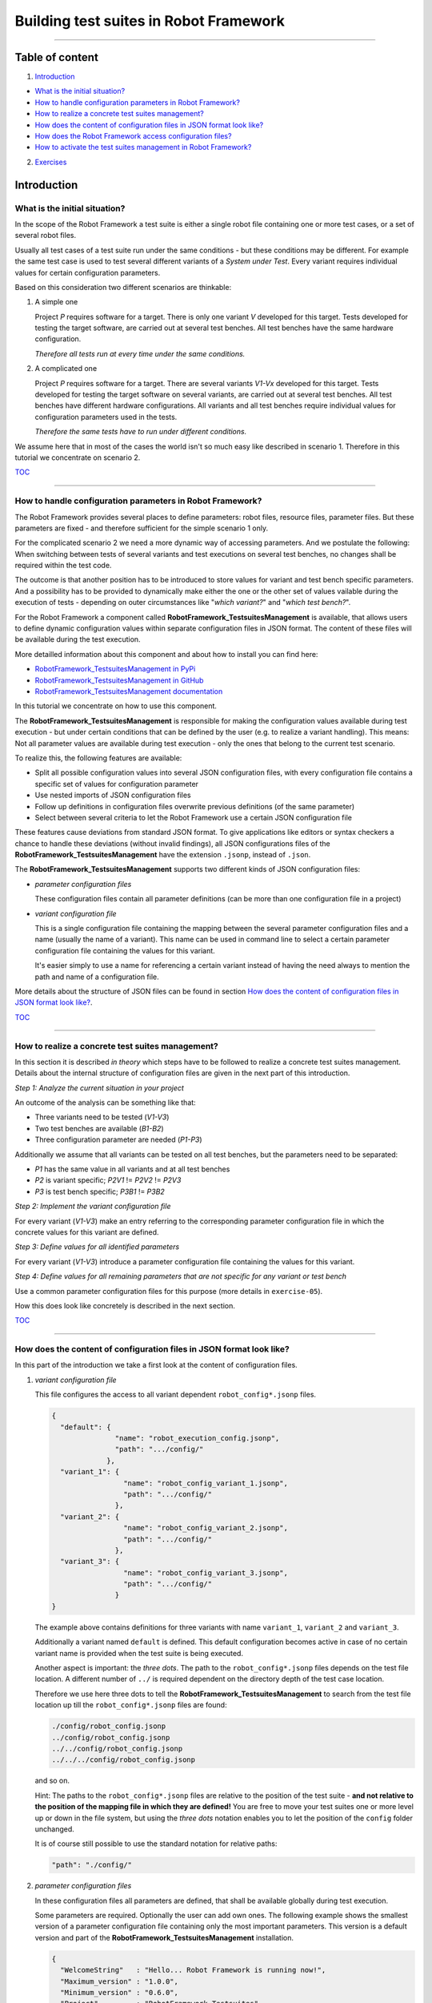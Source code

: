 .. Copyright 2020-2022 Robert Bosch GmbH

.. Licensed under the Apache License, Version 2.0 (the "License");
   you may not use this file except in compliance with the License.
   You may obtain a copy of the License at

.. http://www.apache.org/licenses/LICENSE-2.0

.. Unless required by applicable law or agreed to in writing, software
   distributed under the License is distributed on an "AS IS" BASIS,
   WITHOUT WARRANTIES OR CONDITIONS OF ANY KIND, either express or implied.
   See the License for the specific language governing permissions and
   limitations under the License.

Building test suites in Robot Framework
=======================================

----

Table of content
----------------

1. `Introduction`_

* `What is the initial situation?`_

* `How to handle configuration parameters in Robot Framework?`_

* `How to realize a concrete test suites management?`_

* `How does the content of configuration files in JSON format look like?`_

* `How does the Robot Framework access configuration files?`_

* `How to activate the test suites management in Robot Framework?`_

2. `Exercises`_


Introduction
------------

What is the initial situation?
~~~~~~~~~~~~~~~~~~~~~~~~~~~~~~

In the scope of the Robot Framework a test suite is either a single robot file containing one or more test cases, or a set of several robot files.

Usually all test cases of a test suite run under the same conditions - but these conditions may be different. For example the same test case is used
to test several different variants of a *System under Test*. Every variant requires individual values for certain configuration parameters.

Based on this consideration two different scenarios are thinkable:

1. A simple one

   Project *P* requires software for a target. There is only one variant *V* developed for this target.
   Tests developed for testing the target software, are carried out at several test benches.
   All test benches have the same hardware configuration.

   *Therefore all tests run at every time under the same conditions.*

2. A complicated one

   Project *P* requires software for a target. There are several variants *V1-Vx* developed for this target.
   Tests developed for testing the target software on several variants, are carried out at several test benches.
   All test benches have different hardware configurations.
   All variants and all test benches require individual values for configuration parameters used in the tests.

   *Therefore the same tests have to run under different conditions.*

We assume here that in most of the cases the world isn't so much easy like described in scenario 1. Therefore in this tutorial we concentrate on scenario 2.

TOC_

----

How to handle configuration parameters in Robot Framework?
~~~~~~~~~~~~~~~~~~~~~~~~~~~~~~~~~~~~~~~~~~~~~~~~~~~~~~~~~~

The Robot Framework provides several places to define parameters: robot files, resource files, parameter files. But these parameters
are fixed - and therefore sufficient for the simple scenario 1 only.

For the complicated scenario 2 we need a more dynamic way of accessing parameters. And we postulate the following: When switching between
tests of several variants and test executions on several test benches, no changes shall be required within the test code.

The outcome is that another position has to be introduced to store values for variant and test bench specific parameters.
And a possibility has to be provided to dynamically make either the one or the other set of values vailable during the execution of
tests - depending on outer circumstances like "*which variant?*" and "*which test bench?*".

For the Robot Framework a component called **RobotFramework_TestsuitesManagement** is available, that allows users to define
dynamic configuration values within separate configuration files in JSON format. The content of these files will be available
during the test execution.

More detailled information about this component and about how to install you can find here:

* `RobotFramework_TestsuitesManagement in PyPi <https://pypi.org/project/robotframework-testsuitesmanagement>`_
* `RobotFramework_TestsuitesManagement in GitHub <https://github.com/test-fullautomation/robotframework-testsuitesmanagement>`_
* `RobotFramework_TestsuitesManagement documentation <https://github.com/test-fullautomation/robotframework-testsuitesmanagement/blob/develop/RobotFramework_TestsuitesManagement/RobotFramework_TestsuitesManagement.pdf>`_

In this tutorial we concentrate on how to use this component.

The **RobotFramework_TestsuitesManagement** is responsible for making the configuration values available during test execution - but under
certain conditions that can be defined by the user (e.g. to realize a variant handling). This means: Not all parameter values are available
during test execution - only the ones that belong to the current test scenario.

To realize this, the following features are available:

* Split all possible configuration values into several JSON configuration files, with every configuration file contains a specific set of values
  for configuration parameter
* Use nested imports of JSON configuration files
* Follow up definitions in configuration files overwrite previous definitions (of the same parameter)
* Select between several criteria to let the Robot Framework use a certain JSON configuration file

These features cause deviations from standard JSON format. To give applications like editors or syntax checkers a chance to handle these
deviations (without invalid findings), all JSON configurations files of the **RobotFramework_TestsuitesManagement** have the extension ``.jsonp``,
instead of ``.json``.

The **RobotFramework_TestsuitesManagement** supports two different kinds of JSON configuration files:

* *parameter configuration files*

  These configuration files contain all parameter definitions (can be more than one configuration file in a project)

* *variant configuration file*

  This is a single configuration file containing the mapping between the several parameter configuration files and a name
  (usually the name of a variant). This name can be used in command line to select a certain parameter configuration file
  containing the values for this variant.

  It's easier simply to use a name for referencing a certain variant instead of having the need always to mention the path and name
  of a configuration file.

More details about the structure of JSON files can be found in section `How does the content of configuration files in JSON format look like?`_.

TOC_

----

How to realize a concrete test suites management?
~~~~~~~~~~~~~~~~~~~~~~~~~~~~~~~~~~~~~~~~~~~~~~~~~

In this section it is described *in theory* which steps have to be followed to realize a concrete test suites management.
Details about the internal structure of configuration files are given in the next part of this introduction.

*Step 1: Analyze the current situation in your project*

An outcome of the analysis can be something like that:

* Three variants need to be tested (*V1-V3*)
* Two test benches are available (*B1-B2*)
* Three configuration parameter are needed (*P1-P3*)

Additionally we assume that all variants can be tested on all test benches, but the parameters need to be separated:

* *P1* has the same value in all variants and at all test benches
* *P2* is variant specific; *P2V1* != *P2V2* != *P2V3*
* *P3* is test bench specific; *P3B1* != *P3B2*

*Step 2: Implement the variant configuration file*

For every variant (*V1-V3*) make an entry referring to the corresponding parameter configuration file in which the concrete values
for this variant are defined.

*Step 3: Define values for all identified parameters*

For every variant (*V1-V3*) introduce a parameter configuration file containing the values for this variant.

*Step 4: Define values for all remaining parameters that are not specific for any variant or test bench*

Use a common parameter configuration files for this purpose (more details in ``exercise-05``).

How this does look like concretely is described in the next section.

TOC_

----

How does the content of configuration files in JSON format look like?
~~~~~~~~~~~~~~~~~~~~~~~~~~~~~~~~~~~~~~~~~~~~~~~~~~~~~~~~~~~~~~~~~~~~~

In this part of the introduction we take a first look at the content of configuration files.

1. *variant configuration file*

   This file configures the access to all variant dependent ``robot_config*.jsonp`` files.

   .. code:: python

      {
        "default": {
                     "name": "robot_execution_config.jsonp",
                     "path": ".../config/"
                   },
        "variant_1": {
                       "name": "robot_config_variant_1.jsonp",
                       "path": ".../config/"
                     },
        "variant_2": {
                       "name": "robot_config_variant_2.jsonp",
                       "path": ".../config/"
                     },
        "variant_3": {
                       "name": "robot_config_variant_3.jsonp",
                       "path": ".../config/"
                     }
      }

   The example above contains definitions for three variants with name ``variant_1``, ``variant_2`` and ``variant_3``.

   Additionally a variant named ``default`` is defined. This default configuration becomes active in case of no certain variant name is provided
   when the test suite is being executed.

   Another aspect is important: the *three dots*.
   The path to the ``robot_config*.jsonp`` files depends on the test file location. A 
   different number of ``../`` is required dependent on the directory depth of the test 
   case location.

   Therefore we use here three dots to tell the **RobotFramework_TestsuitesManagement** to search from the test 
   file location up till the ``robot_config*.jsonp`` files are found:

   .. code:: python

      ./config/robot_config.jsonp
      ../config/robot_config.jsonp
      ../../config/robot_config.jsonp
      ../../../config/robot_config.jsonp

   and so on.

   Hint: The paths to the ``robot_config*.jsonp`` files are relative to the position of the test suite - **and not relative to the position of the
   mapping file in which they are defined!** You are free to move your test suites one or more level up or down in the file system, but using the
   *three dots* notation enables you to let the position of the ``config`` folder unchanged.

   It is of course still possible to use the standard notation for relative paths:

   .. code:: python

      "path": "./config/"


2. *parameter configuration files*

   In these configuration files all parameters are defined, that shall be available globally during test execution.

   Some parameters are required. Optionally the user can add own ones. The following example shows the smallest version 
   of a parameter configuration file containing only the most important parameters. This version is a default version and part of the
   **RobotFramework_TestsuitesManagement** installation.

   .. code:: python

      {
        "WelcomeString"   : "Hello... Robot Framework is running now!",
        "Maximum_version" : "1.0.0",
        "Minimum_version" : "0.6.0",
        "Project"         : "RobotFramework Testsuites",
        "TargetName"      : "Device_01"
      }

   ``Project``, ``WelcomeString`` and ``TargetName`` are simple strings that can be used anyhow. ``Maximum_version`` and ``Minimum_version``
   are part of a version control mechanism: In case of the version of the currently installed software is outside the range between
   ``Minimum_version`` and ``Maximum_version``, the test execution stops with an error message. 

   What is the meaning of "currently installed software"?

   * The first possibility is that the **RobotFramework_TestsuitesManagement** runs stand-alone, that means, it is not part of a larger bundle
     (like the RobotFramework AIO). The installation from PyPi or GitHub causes such a stand-alone installation. In this case the component version
     of the **RobotFramework_TestsuitesManagement** itself is used for a version control against ``Minimum_version`` and ``Maximum_version``.
   * The second possibility is that the **RobotFramework_TestsuitesManagement** runs as part of the RobotFramework AIO. In this case the version
     of the entire RobotFramework AIO is used for a version control instead.

   The version control mechanism is optional. In case you do not need to have your tests under version control, you can set 
   the versions to the value ``null``.

   .. code:: python

      "Maximum_version" : null,
      "Minimum_version" : null,

   As an alternative it is also possible to remove ``Minimum_version`` and ``Maximum_version`` completely.

   In case you define only one single version number, only this version number is considered. The following combination
   makes sure, that the installed software is of at least version 0.6.0, but there is no upper version limit:
 
   .. code:: python

      "Maximum_version" : null,
      "Minimum_version" : "0.6.0",

   The following example is an extended version of a configuration file containing also some user defined parameters.

   .. code:: python

      {
        "WelcomeString"   : "Hello... Robot Framework is running now!",
        "Maximum_version" : "1.0.0",
        "Minimum_version" : "0.6.0",
        "Project"         : "RobotFramework Testsuites",
        "TargetName"      : "Device_01"
        "params": {
                    // global parameters
                    "global" : {
                                 "param1" : "ABC",
                                 "param2" : 25
                               }
                  }
      }

   User defined parameters have to be placed inside ``params:global``. The intermediate level ``global`` is introduced to enable further
   parameter scopes than ``global`` in future.

   And another feature can be seen in the example above: In the context of the **RobotFramework_TestsuitesManagement** the JSON format is an extended one.
   Deviating from JSON standard it is possible to comment out lines with starting them with a double slash "``//``". This allows to
   add explanations about the meaning of the defined parameters already within the JSON file.

   Further JSON syntax extensions - introduced by the **RobotFramework_TestsuitesManagement** - will be explained in the corresponding exercises.

TOC_

----

How does the Robot Framework access configuration files?
~~~~~~~~~~~~~~~~~~~~~~~~~~~~~~~~~~~~~~~~~~~~~~~~~~~~~~~~

With an installed **RobotFramework_TestsuitesManagement** every test execution requires a configuration - that is the accessibility
of a configuration file in JSON format. The **RobotFramework_TestsuitesManagement** provides four different possibilities - also
called *level* - to realize such an access. These possibilities are sorted and the **RobotFramework_TestsuitesManagement** tries
to access the configuration file in a certain order: Level 1 has the highest priority and level 4 has the lowest priority.

* Level 1

  Path and name of a parameter configuration file is provided in command line of the Robot Framework.

  This is handled in ``exercise-02``.

* Level 2 (**recommended**)

  The name of the variant is provided in command line of the Robot Framework.

  This level requires that a variant configuration file is passed to the suite setup of the **RobotFramework_TestsuitesManagement**
  (like described in `How does the content of configuration files in JSON format look like?`_).

  Level 2 includes the automated selection of a default variant (in case of no variant name is provided in command line). Also this default variant
  has to be defined within the variant configuration file.

  This is handled in ``exercise-02``.

* Level 3

  The **RobotFramework_TestsuitesManagement** searches for parameter configuration files within a folder ``config``
  in current test suite folder.
  In case of such a folder exists and parameter configuration files are inside, they will be used.

  This is handled in ``exercise-03``.

* Level 4 (**unwanted, fallback solution only**)

  The **RobotFramework_TestsuitesManagement** uses the default configuration file that is part of the installation.

  This is handled in ``exercise-01``.

**Summary**

* With highest priority a parameter configuration file provided in command line, is considered - even in case of also other configuration files (level 2 - level 4)
  are available.

* If a parameter configuration file is not provided in command line, but a variant name, then the configuration belonging to this variant, is loaded - even
  in case of also other configuration files (level 3 - level 4) are available.

* If nothing is specified in command line, then the **RobotFramework_TestsuitesManagement** tries to find parameter configuration files within a ``config``
  folder and take them if available - even in case of also the level 4 configuration file is available.

* In case of the user does not provide any information about parameter configuration files to use, the **RobotFramework_TestsuitesManagement** loads the default
  configuration from installation folder (fallback solution; level 4).

**In this context two aspects are important to know for users:**

1. *Which parameter configuration file is selected for the test execution?*

   To answer this question the log file contains the path and the name of the selected parameter configuration file.

2. *For which reason is this parameter configuration file selected?*

   To answer this question the log file also contains the level number. The level number indicates the reason.

With these log file entries the test execution is clearly understandable, traceable and scales for huge test suites.

**Why is level 2 the recommended one?**

Level 2 is the most flexible and extensible solution. Because the robot files contain a link to a variants configuration file,
the possible sets of parameter values can already be taken out of the code.

The values selected by level 1, you only see in the log files, but not in the code, because the selection happens in command line only.

Level 3 has a rather strong binding between robot files and configuration files. If you start the test implementation based on level 3
and after this want to have a variant handling, then you have to switch from level 3 to level 2 - and this causes effort in implementation.

Wherease if you start with level 2 immediately and need to consider another set of configuration values for the same tests, then you only have to add
another parameter configuration file and another entry in the variants configuration file, without changing any test implementation.

**We strongly recommend not to mix up several different configuration levels in one project!**

TOC_

----

How to activate the test suites management in Robot Framework?
~~~~~~~~~~~~~~~~~~~~~~~~~~~~~~~~~~~~~~~~~~~~~~~~~~~~~~~~~~~~~~

To activate the test suites management you have to import the **RobotFramework_TestsuitesManagement** library in the following way:

.. code::

   Library    RobotFramework_TestsuitesManagement    WITH NAME    tm

We recommend to use the ``WITH NAME`` option to shorten the robot code a little bit.

The next step is to call the ``testsuite_setup`` of the **RobotFramework_TestsuitesManagement** within the ``Suite Setup`` of your test:

.. code::

   Suite Setup    tm.testsuite_setup

As long as you

* do not provide a parameter configuration file in command line when executing the test suite (level 1),
* do not provide a variants configuration file as parameter of the ``testsuite_setup`` (level 2),
* do not have a ``config`` folder containing parameter configuration files in your test suites folder (level 3),

the **RobotFramework_TestsuitesManagement** falls back to the default configuration (level 4).

In case you want to realize a variant handling you have to provide the path and the name of a variants configuration file to the ``testsuite_setup``:

.. code::

   Suite Setup    tm.testsuite_setup    ./config/exercise_variants.jsonp

To ease the analysis of a test execution, the log file contains informations about the selected level and the path and the name of the used
configuration file, for example:

.. code::

   Running with configuration level: 2
   CfgFile Path: ./config/exercise_config.jsonp

Please consider: The ``testsuite_setup`` requires a variants configuration file (in the example above: ``exercise_variants.jsonp``) - whereas
the log file contains the resulting parameter configuration file (in the example above: ``exercise_config.jsonp``), that is selected depending
on the name of the variant provided in command line of the Robot Framework.

**For now it's enough theory - time for exercises.**

All further formats and features that need to be explained, will be explained in those test suites who use them.

The following part of this document contains an overview about all exercises available in this tutorial.

TOC_

----

Exercises
---------

Every exercise is placed in an own exercise folder (``exercise-01`` - ``exercise-x``) that is stand-alone.
Every exercise folder contains one or more robot files together with all additionally required files
and together with the documentation of the exercise.

We recommend to execute every robot file in command line. This is because of in lots of cases command line parameters are required
when the tests are executed. Corresponding informations you will find in the documentation inside the exercise folder.

Every exercise folder will have it's own log files folder with the log files having the same name like the executed robot files:

* Test: ``exercise-x.robot``
* Log: ``logfiles/exercise-x.log``

exercise-01
~~~~~~~~~~~

Simplest example referring to the default configuration from installation

`exercise-01.robot.html <https://htmlpreview.github.io/?https://github.com/test-fullautomation/robotframework-tutorial/blob/develop/900_building_testsuites/exercise-01/exercise-01.robot.html>`_

exercise-02
~~~~~~~~~~~

Demonstrates several ways to define the configuration in command line

`exercise-02.robot.html <https://htmlpreview.github.io/?https://github.com/test-fullautomation/robotframework-tutorial/blob/develop/900_building_testsuites/exercise-02/exercise-02.robot.html>`_

exercise-03
~~~~~~~~~~~

Demonstrates several ways to load the configuration from a ``config`` folder

`exercise-03.robot.html <https://htmlpreview.github.io/?https://github.com/test-fullautomation/robotframework-tutorial/blob/develop/900_building_testsuites/exercise-03/exercise-03.robot.html>`_

exercise-04
~~~~~~~~~~~

Demonstrates the usage of an ``__init__.robot`` file in case of several robot files inside a testsuites folder shall run under the same conditions

`exercise-04.robot.html <https://htmlpreview.github.io/?https://github.com/test-fullautomation/robotframework-tutorial/blob/develop/900_building_testsuites/exercise-04/testsuites/exercise-04.robot.html>`_

exercise-05
~~~~~~~~~~~

Demonstrates the usage of nested parameter configuration files

`exercise-05.robot.html <https://htmlpreview.github.io/?https://github.com/test-fullautomation/robotframework-tutorial/blob/develop/900_building_testsuites/exercise-05/exercise-05.robot.html>`_

exercise-06
~~~~~~~~~~~

Demonstrates the usage of local parameter configuration files

`exercise-06.robot.html <https://htmlpreview.github.io/?https://github.com/test-fullautomation/robotframework-tutorial/blob/develop/900_building_testsuites/exercise-06/exercise-06.robot.html>`_

exercise-07
~~~~~~~~~~~

Demonstrates the priority of configuration parameters

`exercise-07.robot.html <https://htmlpreview.github.io/?https://github.com/test-fullautomation/robotframework-tutorial/blob/develop/900_building_testsuites/exercise-07/exercise-07.robot.html>`_

exercise-08
~~~~~~~~~~~

Example with robot files for different components with different features (final tutorial playground)

`exercise-08.robot.html <https://htmlpreview.github.io/?https://github.com/test-fullautomation/robotframework-tutorial/blob/develop/900_building_testsuites/exercise-08/testsuites/exercise-08.robot.html>`_


TOC_

----

Hint: To learn more about how to work with parameters of different data types in JSON files please take a look at the tutorial
`100_variables_and_datatypes <https://htmlpreview.github.io/?https://github.com/test-fullautomation/robotframework-tutorial/blob/develop/100_variables_and_datatypes/variables_and_datatypes.html>`_


----

*Tutorial v. 0.14.1 / 30.05.2023 / by MS/EMC1-XC Mai Dinh Nam Son and XC-CT/ECA3-Queckenstedt*

.. _TOC: `Table of content`_

